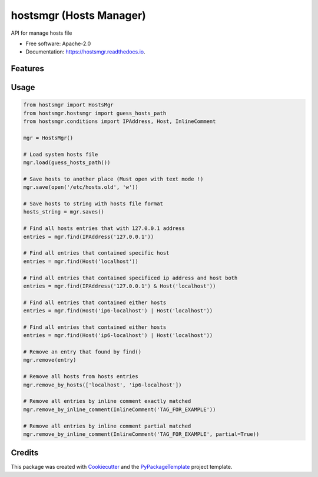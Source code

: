============================
hostsmgr (Hosts Manager)
============================


.. image:: https://img.shields.io/pypi/v/hostsmgr.svg
        :target: https://pypi.python.org/pypi/hostsmgr

.. image:: https://img.shields.io/travis/starofrainnight/hostsmgr.svg
        :target: https://travis-ci.org/starofrainnight/hostsmgr

.. image:: https://ci.appveyor.com/api/projects/status/lx6dwcisa6bolsqw?svg=true
        :target: https://ci.appveyor.com/project/starofrainnight/hostsmgr

.. image:: https://readthedocs.org/projects/hostsmgr/badge/?version=latest
        :target: https://hostsmgr.readthedocs.io/en/latest/?badge=latest
        :alt: Documentation Status

.. image:: https://pyup.io/repos/github/starofrainnight/hostsmgr/shield.svg
     :target: https://pyup.io/repos/github/starofrainnight/hostsmgr/
     :alt: Updates


API for manage hosts file


* Free software: Apache-2.0
* Documentation: https://hostsmgr.readthedocs.io.


Features
--------

Usage
--------

.. code:: python

    from hostsmgr import HostsMgr
    from hostsmgr.hostsmgr import guess_hosts_path
    from hostsmgr.conditions import IPAddress, Host, InlineComment

    mgr = HostsMgr()

    # Load system hosts file
    mgr.load(guess_hosts_path())

    # Save hosts to another place (Must open with text mode !)
    mgr.save(open('/etc/hosts.old', 'w'))

    # Save hosts to string with hosts file format
    hosts_string = mgr.saves()

    # Find all hosts entries that with 127.0.0.1 address
    entries = mgr.find(IPAddress('127.0.0.1'))

    # Find all entries that contained specific host
    entries = mgr.find(Host('localhost'))

    # Find all entries that contained specificed ip address and host both
    entries = mgr.find(IPAddress('127.0.0.1') & Host('localhost'))

    # Find all entries that contained either hosts
    entries = mgr.find(Host('ip6-localhost') | Host('localhost'))

    # Find all entries that contained either hosts
    entries = mgr.find(Host('ip6-localhost') | Host('localhost'))

    # Remove an entry that found by find()
    mgr.remove(entry)

    # Remove all hosts from hosts entries
    mgr.remove_by_hosts(['localhost', 'ip6-localhost'])

    # Remove all entries by inline comment exactly matched
    mgr.remove_by_inline_comment(InlineComment('TAG_FOR_EXAMPLE'))

    # Remove all entries by inline comment partial matched
    mgr.remove_by_inline_comment(InlineComment('TAG_FOR_EXAMPLE', partial=True))

Credits
---------

This package was created with Cookiecutter_ and the `PyPackageTemplate`_ project template.

.. _Cookiecutter: https://github.com/audreyr/cookiecutter
.. _`PyPackageTemplate`: https://github.com/starofrainnight/rtpl-pypackage

